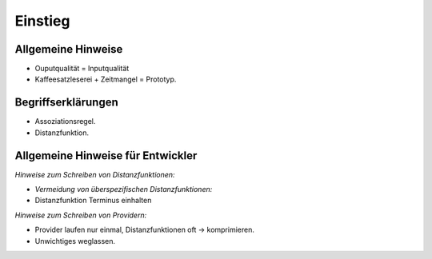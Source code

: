 ********
Einstieg
********

Allgemeine Hinweise
===================

- Ouputqualität = Inputqualität
- Kaffeesatzleserei + Zeitmangel = Prototyp.

Begriffserklärungen
====================

- Assoziationsregel.
- Distanzfunktion.

Allgemeine Hinweise für Entwickler
==================================

*Hinweise zum Schreiben von Distanzfunktionen:*

- *Vermeidung von überspezifischen Distanzfunktionen:*
- Distanzfunktion Terminus einhalten

*Hinweise zum Schreiben von Providern:*

- Provider laufen nur einmal, Distanzfunktionen oft -> komprimieren.
- Unwichtiges weglassen.
